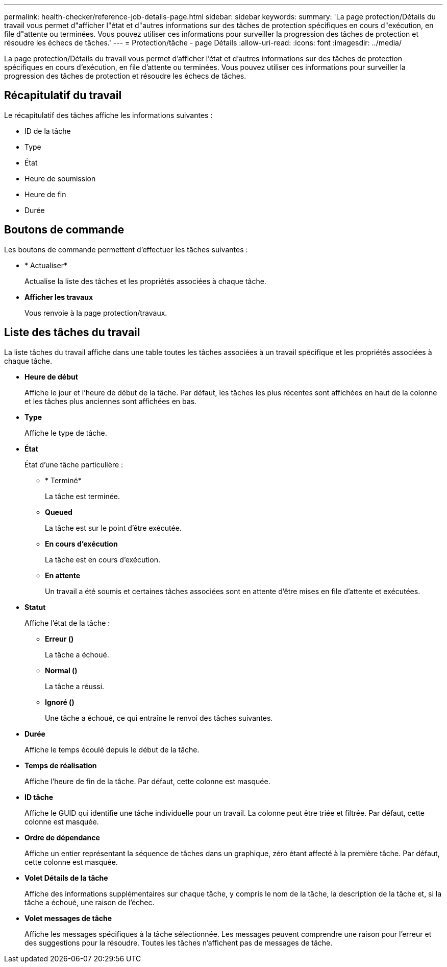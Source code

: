 ---
permalink: health-checker/reference-job-details-page.html 
sidebar: sidebar 
keywords:  
summary: 'La page protection/Détails du travail vous permet d"afficher l"état et d"autres informations sur des tâches de protection spécifiques en cours d"exécution, en file d"attente ou terminées. Vous pouvez utiliser ces informations pour surveiller la progression des tâches de protection et résoudre les échecs de tâches.' 
---
= Protection/tâche - page Détails
:allow-uri-read: 
:icons: font
:imagesdir: ../media/


[role="lead"]
La page protection/Détails du travail vous permet d'afficher l'état et d'autres informations sur des tâches de protection spécifiques en cours d'exécution, en file d'attente ou terminées. Vous pouvez utiliser ces informations pour surveiller la progression des tâches de protection et résoudre les échecs de tâches.



== Récapitulatif du travail

Le récapitulatif des tâches affiche les informations suivantes :

* ID de la tâche
* Type
* État
* Heure de soumission
* Heure de fin
* Durée




== Boutons de commande

Les boutons de commande permettent d'effectuer les tâches suivantes :

* * Actualiser*
+
Actualise la liste des tâches et les propriétés associées à chaque tâche.

* *Afficher les travaux*
+
Vous renvoie à la page protection/travaux.





== Liste des tâches du travail

La liste tâches du travail affiche dans une table toutes les tâches associées à un travail spécifique et les propriétés associées à chaque tâche.

* *Heure de début*
+
Affiche le jour et l'heure de début de la tâche. Par défaut, les tâches les plus récentes sont affichées en haut de la colonne et les tâches plus anciennes sont affichées en bas.

* *Type*
+
Affiche le type de tâche.

* *État*
+
État d'une tâche particulière :

+
** * Terminé*
+
La tâche est terminée.

** *Queued*
+
La tâche est sur le point d'être exécutée.

** *En cours d'exécution*
+
La tâche est en cours d'exécution.

** *En attente*
+
Un travail a été soumis et certaines tâches associées sont en attente d'être mises en file d'attente et exécutées.



* *Statut*
+
Affiche l'état de la tâche :

+
** *Erreur (image:../media/sev-error.gif[""])*
+
La tâche a échoué.

** *Normal (image:../media/sev-normal.gif[""])*
+
La tâche a réussi.

** *Ignoré (image:../media/icon-skipped.gif[""])*
+
Une tâche a échoué, ce qui entraîne le renvoi des tâches suivantes.



* *Durée*
+
Affiche le temps écoulé depuis le début de la tâche.

* *Temps de réalisation*
+
Affiche l'heure de fin de la tâche. Par défaut, cette colonne est masquée.

* *ID tâche*
+
Affiche le GUID qui identifie une tâche individuelle pour un travail. La colonne peut être triée et filtrée. Par défaut, cette colonne est masquée.

* *Ordre de dépendance*
+
Affiche un entier représentant la séquence de tâches dans un graphique, zéro étant affecté à la première tâche. Par défaut, cette colonne est masquée.

* *Volet Détails de la tâche*
+
Affiche des informations supplémentaires sur chaque tâche, y compris le nom de la tâche, la description de la tâche et, si la tâche a échoué, une raison de l'échec.

* *Volet messages de tâche*
+
Affiche les messages spécifiques à la tâche sélectionnée. Les messages peuvent comprendre une raison pour l'erreur et des suggestions pour la résoudre. Toutes les tâches n'affichent pas de messages de tâche.


